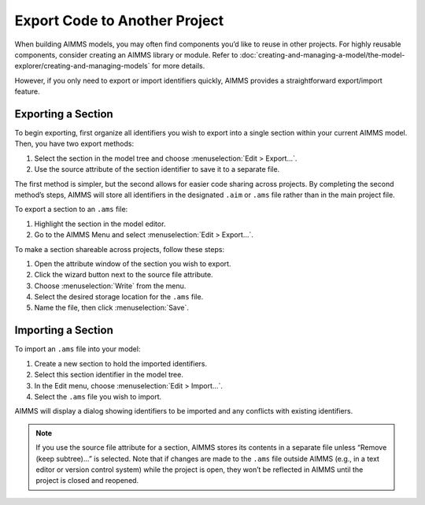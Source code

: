 Export Code to Another Project
==================================

.. meta::
   :description: How to reuse parts of your code in another AIMMS model.
   :keywords: import, export, link, share, reuse, re-use

When building AIMMS models, you may often find components you’d like to reuse in other projects. 
For highly reusable components, consider creating an AIMMS library or module. Refer to :doc:`creating-and-managing-a-model/the-model-explorer/creating-and-managing-models` for more details.

However, if you only need to export or import identifiers quickly, AIMMS provides a straightforward export/import feature.

Exporting a Section
-------------------

To begin exporting, first organize all identifiers you wish to export into a single section within your current AIMMS model. Then, you have two export methods:

1. Select the section in the model tree and choose :menuselection:`Edit > Export...`.
2. Use the source attribute of the section identifier to save it to a separate file.

The first method is simpler, but the second allows for easier code sharing across projects. 
By completing the second method’s steps, AIMMS will store all identifiers in the designated ``.aim`` or ``.ams`` file rather than in the main project file.

To export a section to an ``.ams`` file:

1. Highlight the section in the model editor.
2. Go to the AIMMS Menu and select :menuselection:`Edit > Export...`.

To make a section shareable across projects, follow these steps:

1. Open the attribute window of the section you wish to export.
2. Click the wizard button next to the source file attribute.
3. Choose :menuselection:`Write` from the menu.
4. Select the desired storage location for the ``.ams`` file.
5. Name the file, then click :menuselection:`Save`.

Importing a Section
--------------------

To import an ``.ams`` file into your model:

1. Create a new section to hold the imported identifiers.
2. Select this section identifier in the model tree.
3. In the Edit menu, choose :menuselection:`Edit > Import...`.
4. Select the ``.ams`` file you wish to import.

AIMMS will display a dialog showing identifiers to be imported and any conflicts with existing identifiers.

.. note::
    
    If you use the source file attribute for a section, AIMMS stores its contents in a separate file unless “Remove (keep subtree)...” is selected.
    Note that if changes are made to the ``.ams`` file outside AIMMS (e.g., in a text editor or version control system) while the project is open, 
    they won’t be reflected in AIMMS until the project is closed and reopened.
